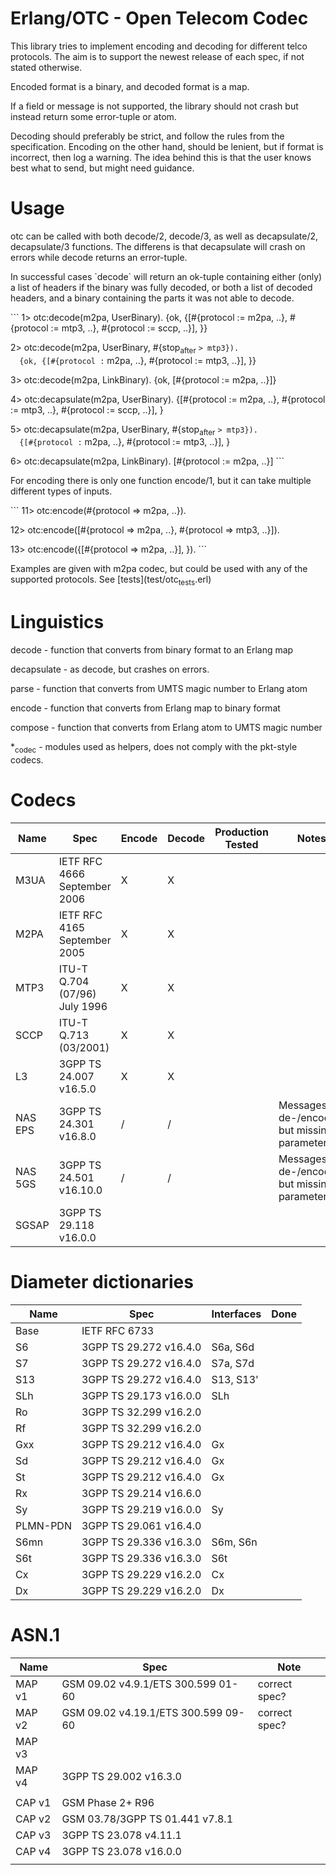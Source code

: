 * Erlang/OTC - Open Telecom Codec

  This library tries to implement encoding and decoding for different
  telco protocols. The aim is to support the newest release of each
  spec, if not stated otherwise.

  Encoded format is a binary, and decoded format is a map.

  If a field or message is not supported, the library should not crash
  but instead return some error-tuple or atom.

  Decoding should preferably be strict, and follow the rules from the
  specification.  Encoding on the other hand, should be lenient, but
  if format is incorrect, then log a warning. The idea behind this is
  that the user knows best what to send, but might need guidance.

* Usage

  otc can be called with both decode/2, decode/3, as well as decapsulate/2, decapsulate/3 functions.
  The differens is that decapsulate will crash on errors while decode returns an error-tuple.

  In successful cases `decode` will return an ok-tuple containing
  either (only) a list of headers if the binary was fully decoded, or
  both a list of decoded headers, and a binary containing the parts it
  was not able to decode.

```
  1> otc:decode(m2pa, UserBinary).
  {ok, {[#{protocol := m2pa, ..}, #{protocol := mtp3, ..}, #{protocol := sccp, ..}], <<SCCPPayload>>}}

  2> otc:decode(m2pa, UserBinary, #{stop_after => mtp3}).
  {ok, {[#{protocol := m2pa, ..}, #{protocol := mtp3, ..}], <<MTP3Payload>>}}

  3> otc:decode(m2pa, LinkBinary).
  {ok, [#{protocol := m2pa, ..}]}

  4> otc:decapsulate(m2pa, UserBinary).
  {[#{protocol := m2pa, ..}, #{protocol := mtp3, ..}, #{protocol := sccp, ..}], <<SCCPPayload>>}

  5> otc:decapsulate(m2pa, UserBinary, #{stop_after => mtp3}).
  {[#{protocol := m2pa, ..}, #{protocol := mtp3, ..}], <<MTP3Payload>>}

  6> otc:decapsulate(m2pa, LinkBinary).
  [#{protocol := m2pa, ..}]
```

  For encoding there is only one function encode/1, but it can take
  multiple different types of inputs.

```
  11> otc:encode(#{protocol => m2pa, ..}).
  <<M2PABinary>>

  12> otc:encode([#{protocol => m2pa, ..}, #{protocol => mtp3, ..}]).
  <<M2PABinary>>

  13> otc:encode({[#{protocol => m2pa, ..}], <<M2PAPayload>>}).
  <<M2PABinary>>
```

  Examples are given with m2pa codec, but could be used with any of
  the supported protocols. See [tests](test/otc_tests.erl)

* Linguistics

  decode - function that converts from binary format to an Erlang map

  decapsulate - as decode, but crashes on errors.

  parse - function that converts from UMTS magic number to Erlang atom

  encode - function that converts from Erlang map to binary format

  compose - function that converts from Erlang atom to UMTS magic number

  *_codec - modules used as helpers, does not comply with the pkt-style codecs.

* Codecs

| Name    | Spec                          | Encode | Decode | Production Tested | Notes                                            |
|---------+-------------------------------+--------+--------+-------------------+--------------------------------------------------|
| M3UA    | IETF RFC 4666 September 2006  | X      | X      |                   |                                                  |
| M2PA    | IETF RFC 4165 September 2005  | X      | X      |                   |                                                  |
| MTP3    | ITU-T Q.704 (07/96) July 1996 | X      | X      |                   |                                                  |
| SCCP    | ITU-T Q.713 (03/2001)         | X      | X      |                   |                                                  |
| L3      | 3GPP TS 24.007 v16.5.0        | X      | X      |                   |                                                  |
| NAS EPS | 3GPP TS 24.301 v16.8.0        | /      | /      |                   | Messages are de-/encoded, but missing parameters |
| NAS 5GS | 3GPP TS 24.501 v16.10.0       | /      | /      |                   | Messages are de-/encoded, but missing parameters |
| SGSAP   | 3GPP TS 29.118 v16.0.0        |        |        |                   |                                                  |

* Diameter dictionaries

| Name     | Spec                   | Interfaces | Done |
|----------+------------------------+------------+------|
| Base     | IETF RFC 6733          |            |      |
| S6       | 3GPP TS 29.272 v16.4.0 | S6a, S6d   |      |
| S7       | 3GPP TS 29.272 v16.4.0 | S7a, S7d   |      |
| S13      | 3GPP TS 29.272 v16.4.0 | S13, S13'  |      |
| SLh      | 3GPP TS 29.173 v16.0.0 | SLh        |      |
| Ro       | 3GPP TS 32.299 v16.2.0 |            |      |
| Rf       | 3GPP TS 32.299 v16.2.0 |            |      |
| Gxx      | 3GPP TS 29.212 v16.4.0 | Gx         |      |
| Sd       | 3GPP TS 29.212 v16.4.0 | Gx         |      |
| St       | 3GPP TS 29.212 v16.4.0 | Gx         |      |
| Rx       | 3GPP TS 29.214 v16.6.0 |            |      |
| Sy       | 3GPP TS 29.219 v16.0.0 | Sy         |      |
| PLMN-PDN | 3GPP TS 29.061 v16.4.0 |            |      |
| S6mn     | 3GPP TS 29.336 v16.3.0 | S6m, S6n   |      |
| S6t      | 3GPP TS 29.336 v16.3.0 | S6t        |      |
| Cx       | 3GPP TS 29.229 v16.2.0 | Cx         |      |
| Dx       | 3GPP TS 29.229 v16.2.0 | Dx         |      |

* ASN.1

| Name   | Spec                                | Note          |
|--------+-------------------------------------+---------------|
| MAP v1 | GSM 09.02 v4.9.1/ETS 300.599 01-60  | correct spec? |
| MAP v2 | GSM 09.02 v4.19.1/ETS 300.599 09-60 | correct spec? |
| MAP v3 |                                     |               |
| MAP v4 | 3GPP TS 29.002 v16.3.0              |               |
|        |                                     |               |
| CAP v1 | GSM Phase 2+ R96                    |               |
| CAP v2 | GSM 03.78/3GPP TS 01.441 v7.8.1     |               |
| CAP v3 | 3GPP TS 23.078 v4.11.1              |               |
| CAP v4 | 3GPP TS 23.078 v16.0.0              |               |
|        |                                     |               |
